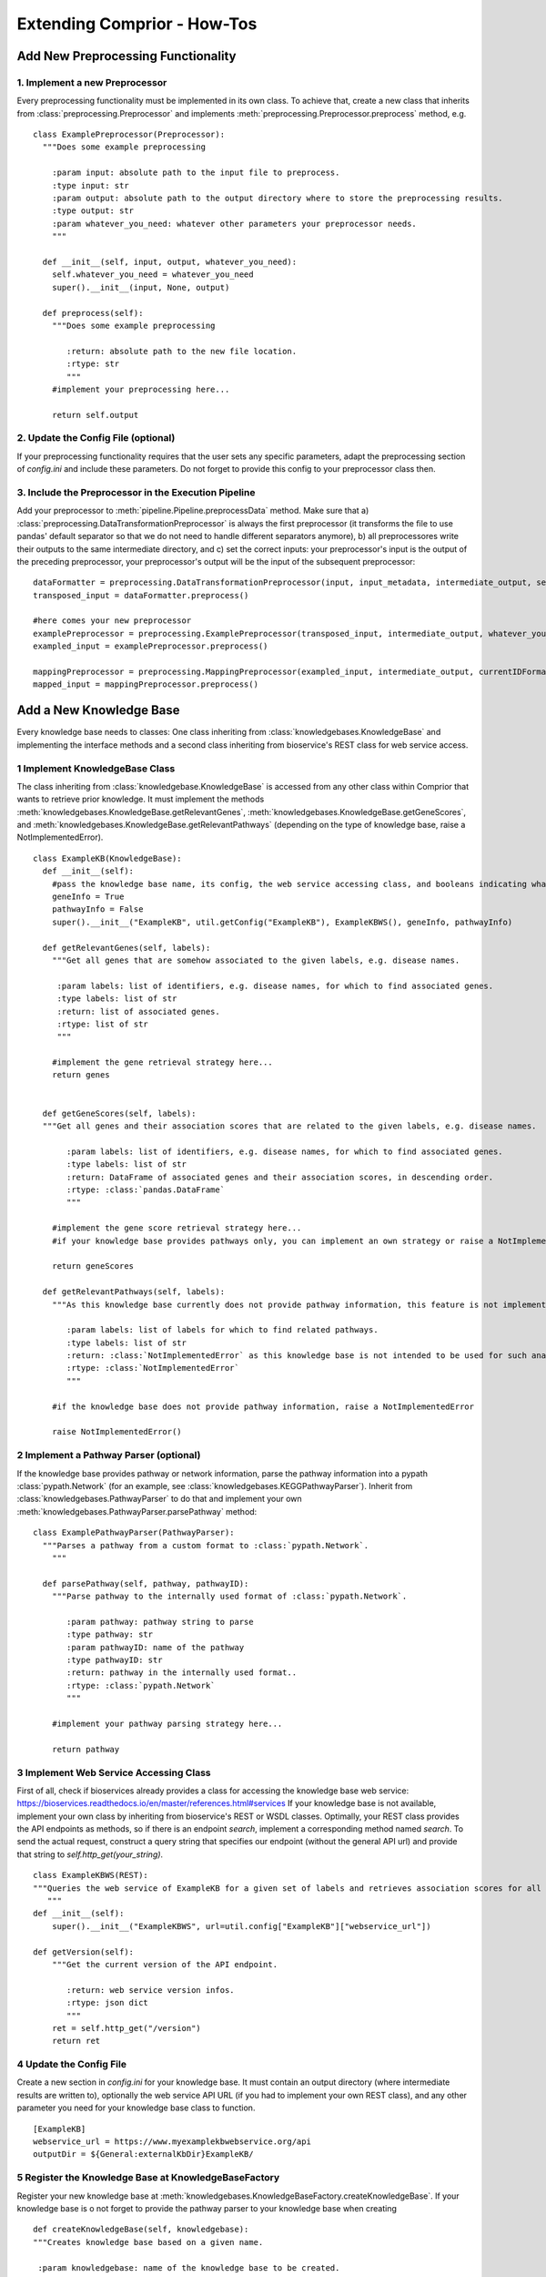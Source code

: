 Extending Comprior - How-Tos
============================

Add New Preprocessing Functionality
***********************************

1. Implement a new Preprocessor
^^^^^^^^^^^^^^^^^^^^^^^^^^^^^^^
Every preprocessing functionality must be implemented in its own class.
To achieve that, create a new class that inherits from :class:`preprocessing.Preprocessor` and implements :meth:`preprocessing.Preprocessor.preprocess` method, e.g.
::

  class ExamplePreprocessor(Preprocessor):
    """Does some example preprocessing

      :param input: absolute path to the input file to preprocess.
      :type input: str
      :param output: absolute path to the output directory where to store the preprocessing results.
      :type output: str
      :param whatever_you_need: whatever other parameters your preprocessor needs.
      """

    def __init__(self, input, output, whatever_you_need):
      self.whatever_you_need = whatever_you_need
      super().__init__(input, None, output)

    def preprocess(self):
      """Does some example preprocessing

         :return: absolute path to the new file location.
         :rtype: str
         """
      #implement your preprocessing here...

      return self.output

2. Update the Config File (optional)
^^^^^^^^^^^^^^^^^^^^^^^^^^^^^^^^^^^^

If your preprocessing functionality requires that the user sets any specific parameters, adapt the preprocessing section of *config.ini* and include these parameters.
Do not forget to provide this config to your preprocessor class then.

3. Include the Preprocessor in the Execution Pipeline
^^^^^^^^^^^^^^^^^^^^^^^^^^^^^^^^^^^^^^^^^^^^^^^^^^^^^
Add your preprocessor to :meth:`pipeline.Pipeline.preprocessData` method.
Make sure that a) :class:`preprocessing.DataTransformationPreprocessor` is always the first preprocessor (it transforms the file to use pandas' default separator so that we do not need to handle different separators anymore), b) all preprocessores write their outputs to the same intermediate directory, and c) set the correct inputs: your preprocessor's input is the output of the preceding preprocessor, your preprocessor's output will be the input of the subsequent preprocessor:
::

  dataFormatter = preprocessing.DataTransformationPreprocessor(input, input_metadata, intermediate_output, sep)
  transposed_input = dataFormatter.preprocess()

  #here comes your new preprocessor
  examplePreprocessor = preprocessing.ExamplePreprocessor(transposed_input, intermediate_output, whatever_you_need)
  exampled_input = examplePreprocessor.preprocess()

  mappingPreprocessor = preprocessing.MappingPreprocessor(exampled_input, intermediate_output, currentIDFormat, desiredIDFormat, False)
  mapped_input = mappingPreprocessor.preprocess()

Add a New Knowledge Base
************************

Every knowledge base needs to classes: One class inheriting from :class:`knowledgebases.KnowledgeBase` and implementing the interface methods and a second class inheriting from bioservice's REST class for web service access.

1 Implement KnowledgeBase Class
^^^^^^^^^^^^^^^^^^^^^^^^^^^^^^^^
The class inheriting from :class:`knowledgebase.KnowledgeBase` is accessed from any other class within Comprior that wants to retrieve prior knowledge.
It must implement the methods :meth:`knowledgebases.KnowledgeBase.getRelevantGenes`, :meth:`knowledgebases.KnowledgeBase.getGeneScores`, and :meth:`knowledgebases.KnowledgeBase.getRelevantPathways` (depending on the type of knowledge base, raise a NotImplementedError).

::

  class ExampleKB(KnowledgeBase):
    def __init__(self):
      #pass the knowledge base name, its config, the web service accessing class, and booleans indicating what type of knowledge is provided by that knowledge base
      geneInfo = True
      pathwayInfo = False
      super().__init__("ExampleKB", util.getConfig("ExampleKB"), ExampleKBWS(), geneInfo, pathwayInfo)

    def getRelevantGenes(self, labels):
      """Get all genes that are somehow associated to the given labels, e.g. disease names.

       :param labels: list of identifiers, e.g. disease names, for which to find associated genes.
       :type labels: list of str
       :return: list of associated genes.
       :rtype: list of str
       """

      #implement the gene retrieval strategy here...
      return genes


    def getGeneScores(self, labels):
    """Get all genes and their association scores that are related to the given labels, e.g. disease names.

         :param labels: list of identifiers, e.g. disease names, for which to find associated genes.
         :type labels: list of str
         :return: DataFrame of associated genes and their association scores, in descending order.
         :rtype: :class:`pandas.DataFrame`
         """

      #implement the gene score retrieval strategy here...
      #if your knowledge base provides pathways only, you can implement an own strategy or raise a NotImplementedError

      return geneScores

    def getRelevantPathways(self, labels):
      """As this knowledge base currently does not provide pathway information, this feature is not implemented.

         :param labels: list of labels for which to find related pathways.
         :type labels: list of str
         :return: :class:`NotImplementedError` as this knowledge base is not intended to be used for such analyses.
         :rtype: :class:`NotImplementedError`
         """

      #if the knowledge base does not provide pathway information, raise a NotImplementedError

      raise NotImplementedError()

2 Implement a Pathway Parser (optional)
^^^^^^^^^^^^^^^^^^^^^^^^^^^^^^^^^^^^^^^^

If the knowledge base provides pathway or network information, parse the pathway information into a pypath :class:`pypath.Network` (for an example, see :class:`knowledgebases.KEGGPathwayParser`).
Inherit from :class:`knowledgebases.PathwayParser` to do that and implement your own :meth:`knowledgebases.PathwayParser.parsePathway` method:
::

  class ExamplePathwayParser(PathwayParser):
    """Parses a pathway from a custom format to :class:`pypath.Network`.
      """

    def parsePathway(self, pathway, pathwayID):
      """Parse pathway to the internally used format of :class:`pypath.Network`.

         :param pathway: pathway string to parse
         :type pathway: str
         :param pathwayID: name of the pathway
         :type pathwayID: str
         :return: pathway in the internally used format..
         :rtype: :class:`pypath.Network`
         """

      #implement your pathway parsing strategy here...

      return pathway

3 Implement Web Service Accessing Class
^^^^^^^^^^^^^^^^^^^^^^^^^^^^^^^^^^^^^^^^

First of all, check if bioservices already provides a class for accessing the knowledge base web service: https://bioservices.readthedocs.io/en/master/references.html#services
If your knowledge base is not available, implement your own class by inheriting from bioservice's REST or WSDL classes.
Optimally, your REST class provides the API endpoints as methods, so if there is an endpoint *search*, implement a corresponding method named *search*.
To send the actual request, construct a query string that specifies our endpoint (without the general API url) and provide that string to *self.http_get(your_string)*.
::

  class ExampleKBWS(REST):
  """Queries the web service of ExampleKB for a given set of labels and retrieves association scores for all genes related to the query labels.
     """
  def __init__(self):
      super().__init__("ExampleKBWS", url=util.config["ExampleKB"]["webservice_url"])

  def getVersion(self):
      """Get the current version of the API endpoint.

         :return: web service version infos.
         :rtype: json dict
         """
      ret = self.http_get("/version")
      return ret

4 Update the Config File
^^^^^^^^^^^^^^^^^^^^^^^^^^^^^^^^^^^^^^^^
Create a new section in *config.ini* for your knowledge base.
It must contain an output directory (where intermediate results are written to), optionally the web service API URL (if you had to implement your own REST class), and any other parameter you need for your knowledge base class to function.
::

  [ExampleKB]
  webservice_url = https://www.myexamplekbwebservice.org/api
  outputDir = ${General:externalKbDir}ExampleKB/

5 Register the Knowledge Base at KnowledgeBaseFactory
^^^^^^^^^^^^^^^^^^^^^^^^^^^^^^^^^^^^^^^^^^^^^^^^^^^^^^
Register your new knowledge base at :meth:`knowledgebases.KnowledgeBaseFactory.createKnowledgeBase`.
If your knowledge base is o not forget to provide the pathway parser to your knowledge base when creating
::

  def createKnowledgeBase(self, knowledgebase):
  """Creates knowledge base based on a given name.

   :param knowledgebase: name of the knowledge base to be created.
   :type knowledgebase: str
   :return: knowledge base object.
   :rtype: :class:`KnowledgeBase` or inheriting classes
   """

   if knowledgebase == "ExampleKB":
      return ExampleKB()

    if knowledgebase == "ExamplePathwayKB":
      #create a pathway parser if your knowledge base requires that
      pathwayparser = ExamplePathwayParser()
      return ExamplePathwayKB(pathwayparser)

Add a new Feature Selector Approach
************************************

1a. Implement a Feature Selector
^^^^^^^^^^^^^^^^^^^^^^^^^^^^^^^^
Feature selection approaches are implemented in separate classes for each approach.
Inherit from one (or multiple) of the many abstract classes that are available for feature selectors, e.g. :class:`featureselection.RSelector` when invoking R code or :class:`featureselection.PriorKnowledgeSelector` when implementing a prior knowledge approach that uses a knowledge base.
See all the class hierarchy HERE.
::

  class ExampleSelector(PriorKnowledgeSelector):
    def __init__(self, knowledgebase, whatever_you_need):
      self.whatever_you_need = whatever_you_need
      super().__init__("YourSelectorName", knowledgebase)

    def selectFeatures(self):
    """Your feature selection strategy.

      :return: absolute path to the output ranking file.
      :rtype: str
      """

      #define the name of the output file name (must follow this schema!)
      outputFilename = self.output + self.getName() + ".csv"

      #implement your feature selection procedure here...

      return outputFilename


1b. Implement a Network Selector
^^^^^^^^^^^^^^^^^^^^^^^^^^^^^^^^
If you want to implement a network approach that maps the original feature space of the data to (sub-)networks, e.g. pathways, inherit from :class:`featureselection.NetworkSelector` and implement its :meth:`featureselection.NetworkSelector.selectPathways` instead:
::

  class ExampleNetworkSelector(NetworkSelector):

    def __init__(self, knowledgebase, featuremapper):
      super().__init__("YourNetworkSelector", knowledgebase, featuremapper)

    def selectPathways(self, pathways):
    """Your pathway selection strategy

      :param pathways: selector name
      :type pathways: str
      :returns: pathway ranking with pathway scores
      :rtype: :class:`pandas.DataFrame`
      """
      #implement your pathway/subnetwork selection strategy here...

      return pathwayRanking

Classes inheriting from :class:`featureselection.NetworkSelector` additionally require a feature mapper that, once the (sub-) networks were selected as new features by your new network selector, creates new feature values for every selected (sub-) network.
To do that, either use an existing feature mapper or implement a new one that inherits from :class:`featureselection.FeatureMapper` and implements :meth:`featureselection.FeatureMapper.mapFeatures`:
::

  class ExampleFeatureMapper(FeatureMapper):

          def __init__(self, ):
              super().__init__()

          def mapFeatures(self, original_data, subnetworkNames, subnetworks):
          """Your feature mapping strategy

            :param original_data: the original data set of which to map the feature space.
            :type original_data: :class:`pandas.DataFrame`
            :param pathways: dict of pathway names as keys and corresponding pathway :class:`pypath.Network` objects as values
            :type pathways: dict
            :returns: the transformed data set with new feature values
            :rtype: :class:`pandas.DataFrame`
            """
            #implement your feature mapping strategy here...

            return mappedDataset

2. Update the Config File
^^^^^^^^^^^^^^^^^^^^^^^^^

List the new feature selection approach in the comments of the *config.ini* file and preferably, this Wiki ;).
When providing a name to your feature selection approach, follow this naming schema (*YourSelectorName* MUST be the same as the name provided in the selector's init method):

* *YourSelectorName* for a traditional approach without any knowledge base
* *YourSelectorName_kbName* for a selector that uses a knowledge base
* *YourSelectorName_tradName_kbName* for a selector that uses a knowledge base and another selector.

3. Register Feature/Network Selection Approach to the FeatureSelectorFactory
^^^^^^^^^^^^^^^^^^^^^^^^^^^^^^^^^^^^^^^^^^^^^^^^^^^^^^^^^^^^^^^^^^^^^^^^^^^^

Register your new feature selector class at :class:`featureselection.FeatureSelectorFactory` in one of the following methods, depending on the type of selector you implemented (see the sources as the methods are encapsulated in a singleton construct):

* :meth:`featureselection.FeatureSelectorFactory.createTraditionalSelector` if it is a traditional selector not using a knowledge base
* :meth:`featureselection.FeatureSelectorFactory.createCombinedSelector` if it uses a traditional approach and a knowledge base in a combined manner
* :meth:`featureselection.FeatureSelectorFactory.createIntegrativeSelector` if it is a selector that only uses a knowledge base

When registering, you need to specify the first part (=YourSelectorName) of the overall name as an if-statement
::

  def createIntegrativeSelector(self, selectorName, kb):
  """Creates a feature selector using a knowledge base from the given selector and knowledge base names.
    Register new implementations of a prior knowledge selector here that does not requires a (traditional) selector.
    Stops processing if the selector could not be found.

    :param selectorName: selector name
    :type selectorName: str
    :param kb: knowledge base name
    :type kb: str
    :return: instance of a feature selector implementation.
    :rtype: :class:`FeatureSelector` or inheriting class
    """
    kbfactory = knowledgebases.KnowledgeBaseFactory()
    knowledgebase = kbfactory.createKnowledgeBase(kb)

    if selectorName == "YourSelectorName":
      return ExampleSelector(knowledgebase)

    if selectorName == "YourNetworkSelectorName":
        featureMapper = ExampleFeatureMapper()
        return ExampleNetworkSelector(knowledgebase, featureMapper)



Add Custom Code from R/Java/another Programming Languages
*************************************************************

.. _invokingRjavacode:

Invoking R or Java Code
^^^^^^^^^^^^^^^^^^^^^^^
  The benchutils package provides methods for invoking R or Java code (:meth:`benchutils.runRCommand` and :meth:`benchutils.runJavaCommand`, respectively).
  These methods are already used, e.g. by :meth:`featureselection.RSelector.selectFeatures` and :meth:`featureselection.JavaSelector.selectFeatures`.
  If you have R or Java code that you want to invoke, use these methods and provide them with the R/Java config parameters, the name of the script/jar to execute, and a list of parameters.
  The example below runs an R script called "FS_LassoPenalty.R" that expects three parameters providing file names to the input, output, and external score files.
  ::

    params = [input_filename, output_filename, externalscores_filename]
    benchutils.runRCommand(self.rConfig, "FS_LassoPenalty.R" , params)

Invoking Code from Another Programming Language than R or Java
^^^^^^^^^^^^^^^^^^^^^^^^^^^^^^^^^^^^^^^^^^^^^^^^^^^^^^^^^^^^^^

  Currently, Comprior supports to run Python, R, and Java code.
  If you want to integrate custom code from another programming language, you can implement a corresponding function like :meth:`benchutils.runRCommand` and :meth:`benchutils.runJavaCommand`.
  Such a function constructs an execution string that is then forwarded to the command line.
  To do that,

    * create a new folder for your programming language in Comprior's *code* directory (next to the *Python*, *R*, and *Java* directories), e.g. *Cpp* for adding C++ code
    * place your executable files or script(s) into the new directory
    * adapt the *config.ini* file and add a new segment for the programming language that contains the path to your executable source code (e.g. the *compiled* files of your C++ code) and to the programming language interpreter (for C++, however, code is invoked by just typing *./filename* on the command line)

    ::

      [C++]
      code = ${General:homePath}code/Cpp
      CppLocation=./


    * adapt *benchutils.py* and implement an additional function (do not forget to add code documentation!)

    ::

      def runCppCommand(cppConfig, filename, params):
      """Run external C++ code.

        :param cppConfig: C++ config parameters (store paths to C++ and the C++ code).
        :type cppConfig: dict
        :param filename: name of the C++ file to be executed.
        :type filename: str
        :param params: list of parameters that will be forwarded to the C++ file.
        :type params: list of str
        """
        args = [cppConfig["C++"], filename]
        args.extend(params)
        print(args)
        p = subprocess.Popen(args, cwd=cppConfig["code"])
        p.wait()

    * invoke your code from within Python as described above in :ref:`invokingRjavacode`.
